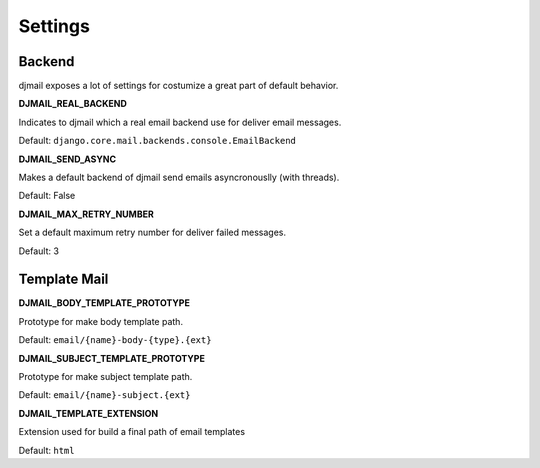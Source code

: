 .. _settings:

========
Settings
========

Backend
-------

djmail exposes a lot of settings for costumize a great part of default behavior.

**DJMAIL_REAL_BACKEND**

Indicates to djmail which a real email backend use for deliver email messages.

Default: ``django.core.mail.backends.console.EmailBackend``


**DJMAIL_SEND_ASYNC**

Makes a default backend of djmail send emails asyncronouslly (with threads).

Default: False


**DJMAIL_MAX_RETRY_NUMBER**

Set a default maximum retry number for deliver failed messages.

Default: 3


Template Mail
-------------

**DJMAIL_BODY_TEMPLATE_PROTOTYPE**

Prototype for make body template path.

Default: ``email/{name}-body-{type}.{ext}``

**DJMAIL_SUBJECT_TEMPLATE_PROTOTYPE**

Prototype for make subject template path.

Default: ``email/{name}-subject.{ext}``


**DJMAIL_TEMPLATE_EXTENSION**

Extension used for build a final path of email templates

Default: ``html``
